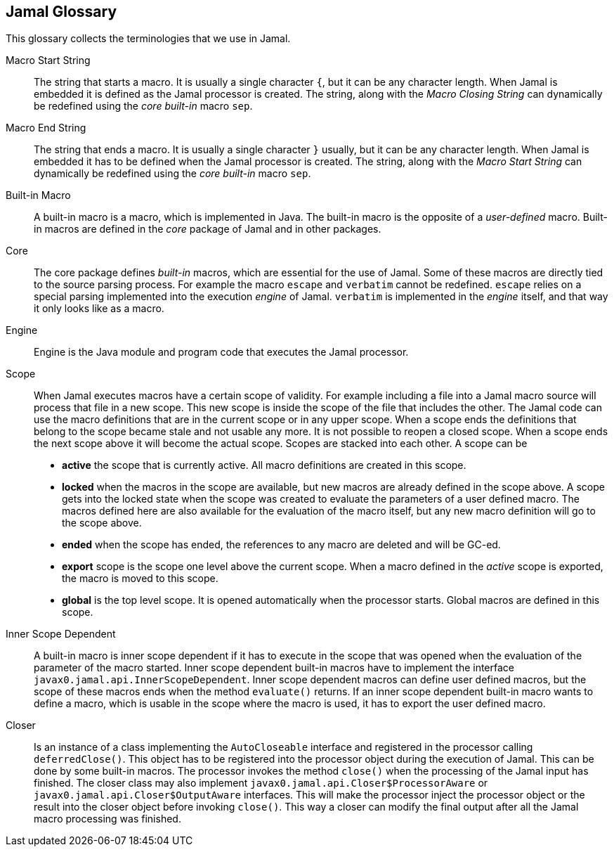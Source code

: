 == Jamal Glossary


This glossary collects the terminologies that we use in Jamal.

Macro Start String:: The string that starts a macro.
It is usually a single character `{`, but it can be any character length.
When Jamal is embedded it is defined as the Jamal processor is created.
The string, along with the __Macro Closing String__ can dynamically be redefined using the __core__ __built-in__ macro `sep`.

Macro End String:: The string that ends a macro.
It is usually a single character `}` usually, but it can be any character length.
When Jamal is embedded it has to be defined when the Jamal processor is created.
The string, along with the __Macro Start String__ can dynamically be redefined using the __core__ __built-in__ macro `sep`.

Built-in Macro:: A built-in macro is a macro, which is implemented in Java.
The built-in macro is the opposite of a __user-defined__ macro.
Built-in macros are defined in the __core__ package of Jamal and in other packages.

Core:: The core package defines __built-in__ macros, which are essential for the use of Jamal.
Some of these macros are directly tied to the source parsing process.
For example the macro `escape` and `verbatim` cannot be redefined.
`escape` relies on a special parsing implemented into the execution __engine__ of Jamal.
`verbatim` is implemented in the __engine__ itself, and that way it only looks like as a macro.

Engine:: Engine is the Java module and program code that executes the Jamal processor.

Scope:: When Jamal executes macros have a certain scope of validity.
For example including a file into a Jamal macro source will process that file in a new scope.
This new scope is inside the scope of the file that includes the other.
The Jamal code can use the macro definitions that are in the current scope or in any upper scope.
When a scope ends the definitions that belong to the scope became stale and not usable any more.
It is not possible to reopen a closed scope.
When a scope ends the next scope above it will become the actual scope.
Scopes are stacked into each other.
A scope can be

* *active* the scope that is currently active.
All macro definitions are created in this scope.

* *locked* when the macros in the scope are available, but new macros are already defined in the scope above.
A scope gets into the locked state when the scope was created to evaluate the parameters of a user defined macro.
The macros defined here are also available for the evaluation of the macro itself, but any new macro definition will go to the scope above.

* *ended* when the scope has ended, the references to any macro are deleted and will be GC-ed.

* *export* scope is the scope one level above the current scope.
When a macro defined in the _active_ scope is exported, the macro is moved to this scope.

* *global* is the top level scope.
It is opened automatically when the processor starts.
Global macros are defined in this scope.


Inner Scope Dependent:: A built-in macro is inner scope dependent if it has to execute in the scope that was opened when the evaluation of the parameter of the macro started.
Inner scope dependent built-in macros have to implement the interface `javax0.jamal.api.InnerScopeDependent`.
Inner scope dependent macros can define user defined macros, but the scope of these macros ends when the method `evaluate()` returns.
If an inner scope dependent built-in macro wants to define a macro, which is usable in the scope where the macro is used, it has to export the user defined macro.

Closer:: Is an instance of a class implementing the `AutoCloseable` interface and registered in the processor calling `deferredClose()`.
This object has to be registered into the processor object during the execution of Jamal.
This can be done by some built-in macros.
The processor invokes the method `close()` when the processing of the Jamal input has finished.
The closer class may also implement `javax0.jamal.api.Closer$ProcessorAware` or `javax0.jamal.api.Closer$OutputAware` interfaces.
This will make the processor inject the processor object or the result into the closer object before invoking `close()`.
This way a closer can modify the final output after all the Jamal macro processing was finished.